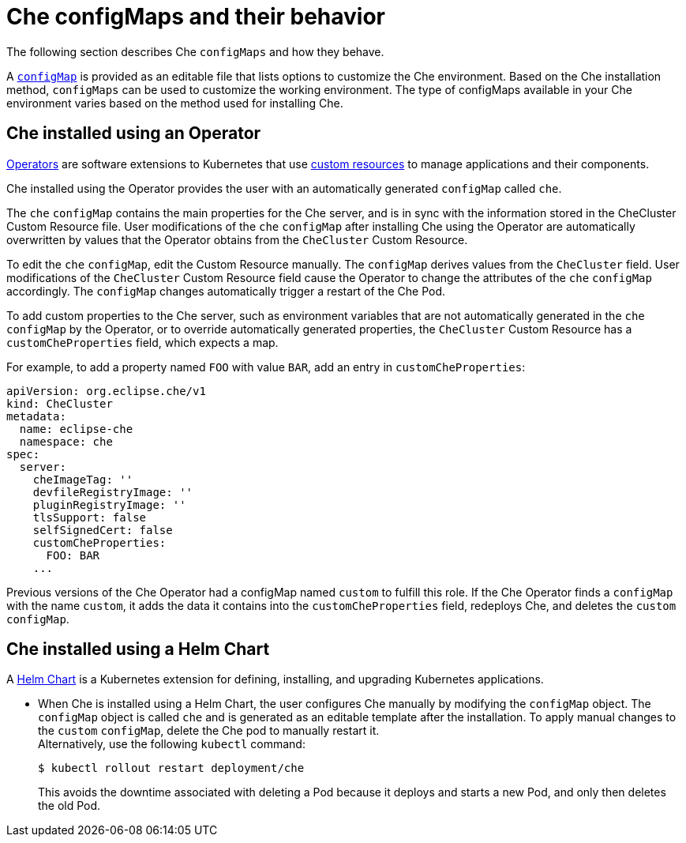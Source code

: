 // advanced-configuration-options

[id="che-configmaps-and-their-behavior_{context}"]
= Che configMaps and their behavior

The following section describes Che `configMaps` and how they behave.

A link:https://docs.openshift.com/container-platform/latest/builds/setting-up-trusted-ca.html[`configMap`] is provided as an editable file that lists options to customize the Che environment. Based on the Che installation method, `configMaps` can be used to customize the working environment. The type of configMaps available in your Che environment varies based on the method used for installing Che.

== Che installed using an Operator

link:https://docs.openshift.com/container-platform/latest/applications/operators/olm-what-operators-are.html[Operators] are software extensions to Kubernetes that use link:https://docs.openshift.com/container-platform/latest/applications/crds/crd-managing-resources-from-crds.html[custom resources] to manage applications and their components.

Che installed using the Operator provides the user with an automatically generated `configMap` called `che`.

The `che` `configMap` contains the main properties for the Che server, and is in sync with the information stored in the CheCluster Custom Resource file. User modifications of the `che` `configMap` after installing Che using the Operator are automatically overwritten by values that the Operator obtains from the `CheCluster` Custom Resource. 

To edit the `che` `configMap`, edit the Custom Resource manually.
The `configMap` derives values from the `CheCluster` field. User modifications of the `CheCluster` Custom Resource field cause the Operator to change the attributes of the `che` `configMap` accordingly. The `configMap` changes automatically trigger a restart of the Che Pod.

To add custom properties to the Che server, such as environment variables that are not automatically generated in the `che` `configMap` by the Operator, or to override automatically generated properties, the `CheCluster` Custom Resource has a `customCheProperties` field, which expects a map.

For example, to add a property named `FOO` with value `BAR`, add an entry in `customCheProperties`:

[source,yaml]
----
apiVersion: org.eclipse.che/v1
kind: CheCluster
metadata:
  name: eclipse-che
  namespace: che
spec:
  server:
    cheImageTag: ''
    devfileRegistryImage: ''
    pluginRegistryImage: ''
    tlsSupport: false
    selfSignedCert: false
    customCheProperties:
      FOO: BAR  
    ...
----

Previous versions of the Che Operator had a configMap named `custom` to fulfill this role.  If the Che Operator finds a `configMap` with the name `custom`, it adds the data it contains into the `customCheProperties` field, redeploys Che, and deletes the `custom` `configMap`. 

== Che installed using a Helm Chart

A link:https://helm.sh/[Helm Chart] is a Kubernetes extension for defining, installing, and upgrading Kubernetes applications.

* When Che is installed using a Helm Chart, the user configures Che manually by modifying the `configMap` object. The `configMap` object is called `che` and is generated as an editable template after the installation. To apply manual changes to the `custom` `configMap`, delete the Che pod to manually restart it. +
Alternatively, use the following `kubectl` command:
+
----
$ kubectl rollout restart deployment/che
----
+
This avoids the downtime associated with deleting a Pod because it deploys and starts a new Pod, and only then deletes the old Pod.

////
.Additional resources

* A bulleted list of links to other material closely related to the contents of the concept module.
* Currently, modules cannot include xrefs, so you cannot include links to other content in your collection. If you need to link to another assembly, add the xref to the assembly that includes this module.
* For more details on writing concept modules, see the link:https://github.com/redhat-documentation/modular-docs#modular-documentation-reference-guide[Modular Documentation Reference Guide].
* Use a consistent system for file names, IDs, and titles. For tips, see _Anchor Names and File Names_ in link:https://github.com/redhat-documentation/modular-docs#modular-documentation-reference-guide[Modular Documentation Reference Guide].
